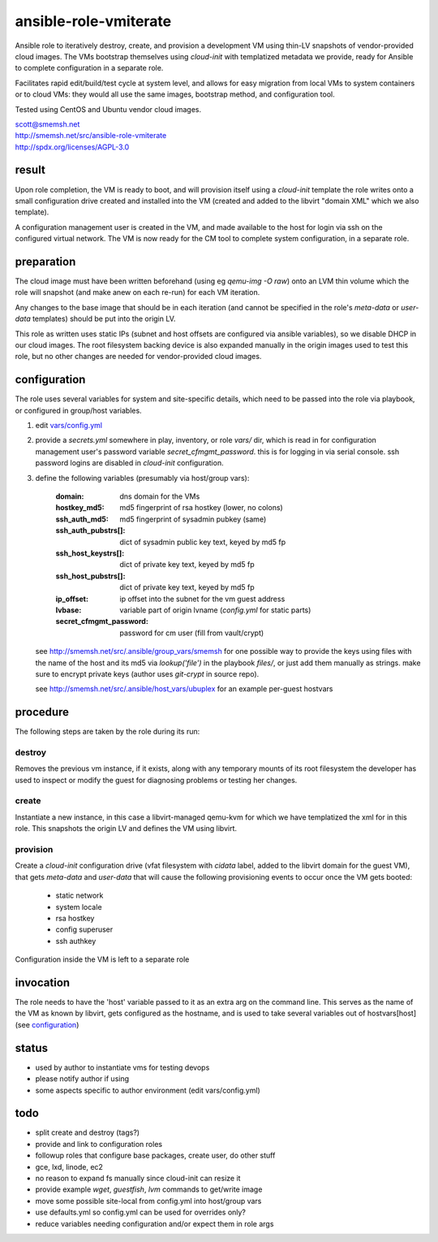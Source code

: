 ansible-role-vmiterate
==============================================================================

Ansible role to iteratively destroy, create, and provision a
development VM using thin-LV snapshots of vendor-provided cloud
images.  The VMs bootstrap themselves using `cloud-init` with
templatized metadata we provide, ready for Ansible to complete
configuration in a separate role.

Facilitates rapid edit/build/test cycle at system level, and
allows for easy migration from local VMs to system containers or
to cloud VMs: they would all use the same images, bootstrap
method, and configuration tool.

Tested using CentOS and Ubuntu vendor cloud images.

| scott@smemsh.net
| http://smemsh.net/src/ansible-role-vmiterate
| http://spdx.org/licenses/AGPL-3.0


result
~~~~~~~~~~~~~~~~~~~~~~~~~~~~~~~~~~~~~~~~~~~~~~~~~~~~~~~~~~~~~~~~~~~~~~~~~~~~~~

Upon role completion, the VM is ready to boot, and will
provision itself using a `cloud-init` template the role writes
onto a small configuration drive created and installed into the
VM (created and added to the libvirt "domain XML" which we also
template).

A configuration management user is created in the VM, and made
available to the host for login via ssh on the configured
virtual network.  The VM is now ready for the CM tool to
complete system configuration, in a separate role.


preparation
~~~~~~~~~~~~~~~~~~~~~~~~~~~~~~~~~~~~~~~~~~~~~~~~~~~~~~~~~~~~~~~~~~~~~~~~~~~~~~

The cloud image must have been written beforehand (using eg
`qemu-img -O raw`) onto an LVM thin volume which the role will
snapshot (and make anew on each re-run) for each VM iteration.

Any changes to the base image that should be in each iteration
(and cannot be specified in the role's `meta-data` or
`user-data` templates) should be put into the origin LV.

This role as written uses static IPs (subnet and host offsets
are configured via ansible variables), so we disable DHCP in our
cloud images.  The root filesystem backing device is also
expanded manually in the origin images used to test this role,
but no other changes are needed for vendor-provided cloud
images.


configuration
~~~~~~~~~~~~~~~~~~~~~~~~~~~~~~~~~~~~~~~~~~~~~~~~~~~~~~~~~~~~~~~~~~~~~~~~~~~~~~

The role uses several variables for system and site-specific
details, which need to be passed into the role via playbook, or
configured in group/host variables.

#. edit `vars/config.yml`_
#. provide a `secrets.yml` somewhere in play, inventory, or role
   `vars/` dir, which is read in for configuration management
   user's password variable `secret_cfmgmt_password`.  this is
   for logging in via serial console.  ssh password logins are
   disabled in `cloud-init` configuration.
#. define the following variables (presumably via host/group vars):

       :domain: dns domain for the VMs
       :hostkey_md5: md5 fingerprint of rsa hostkey (lower, no colons)
       :ssh_auth_md5: md5 fingerprint of sysadmin pubkey (same)
       :ssh_auth_pubstrs[]: dict of sysadmin public key text, keyed by md5 fp
       :ssh_host_keystrs[]: dict of private key text, keyed by md5 fp
       :ssh_host_pubstrs[]: dict of private key text, keyed by md5 fp
       :ip_offset: ip offset into the subnet for the vm guest address
       :lvbase: variable part of origin lvname (`config.yml` for static parts)
       :secret_cfmgmt_password: password for cm user (fill from vault/crypt)

   see http://smemsh.net/src/.ansible/group_vars/smemsh for one
   possible way to provide the keys using files with the name of
   the host and its md5 via `lookup('file')` in the playbook
   `files/`, or just add them manually as strings.  make sure to
   encrypt private keys (author uses `git-crypt` in source repo).

   see http://smemsh.net/src/.ansible/host_vars/ubuplex for an
   example per-guest hostvars

.. _vars/config.yml: vars/config.yml


procedure
~~~~~~~~~~~~~~~~~~~~~~~~~~~~~~~~~~~~~~~~~~~~~~~~~~~~~~~~~~~~~~~~~~~~~~~~~~~~~~

The following steps are taken by the role during its run:


destroy
-------

Removes the previous vm instance, if it exists, along with any
temporary mounts of its root filesystem the developer has used
to inspect or modify the guest for diagnosing problems or
testing her changes.


create
------

Instantiate a new instance, in this case a libvirt-managed
qemu-kvm for which we have templatized the xml for in this role.
This snapshots the origin LV and defines the VM using libvirt.


provision
---------

Create a `cloud-init` configuration drive (vfat filesystem with
`cidata` label, added to the libvirt domain for the guest VM),
that gets `meta-data` and `user-data` that will cause the
following provisioning events to occur once the VM gets booted:

    - static network
    - system locale
    - rsa hostkey
    - config superuser
    - ssh authkey

Configuration inside the VM is left to a separate role

invocation
~~~~~~~~~~~~~~~~~~~~~~~~~~~~~~~~~~~~~~~~~~~~~~~~~~~~~~~~~~~~~~~~~~~~~~~~~~~~~~

The role needs to have the 'host' variable passed to it as an
extra arg on the command line.  This serves as the name of the
VM as known by libvirt, gets configured as the hostname, and is
used to take several variables out of hostvars[host] (see
`configuration`_)


status
~~~~~~~~~~~~~~~~~~~~~~~~~~~~~~~~~~~~~~~~~~~~~~~~~~~~~~~~~~~~~~~~~~~~~~~~~~~~~~

- used by author to instantiate vms for testing devops
- please notify author if using
- some aspects specific to author environment (edit vars/config.yml)


todo
~~~~~~~~~~~~~~~~~~~~~~~~~~~~~~~~~~~~~~~~~~~~~~~~~~~~~~~~~~~~~~~~~~~~~~~~~~~~~~

- split create and destroy (tags?)
- provide and link to configuration roles
- followup roles that configure base packages, create user, do other stuff
- gce, lxd, linode, ec2
- no reason to expand fs manually since cloud-init can resize it
- provide example `wget`, `guestfish`, `lvm` commands to get/write image
- move some possible site-local from config.yml into host/group vars
- use defaults.yml so config.yml can be used for overrides only?
- reduce variables needing configuration and/or expect them in role args
